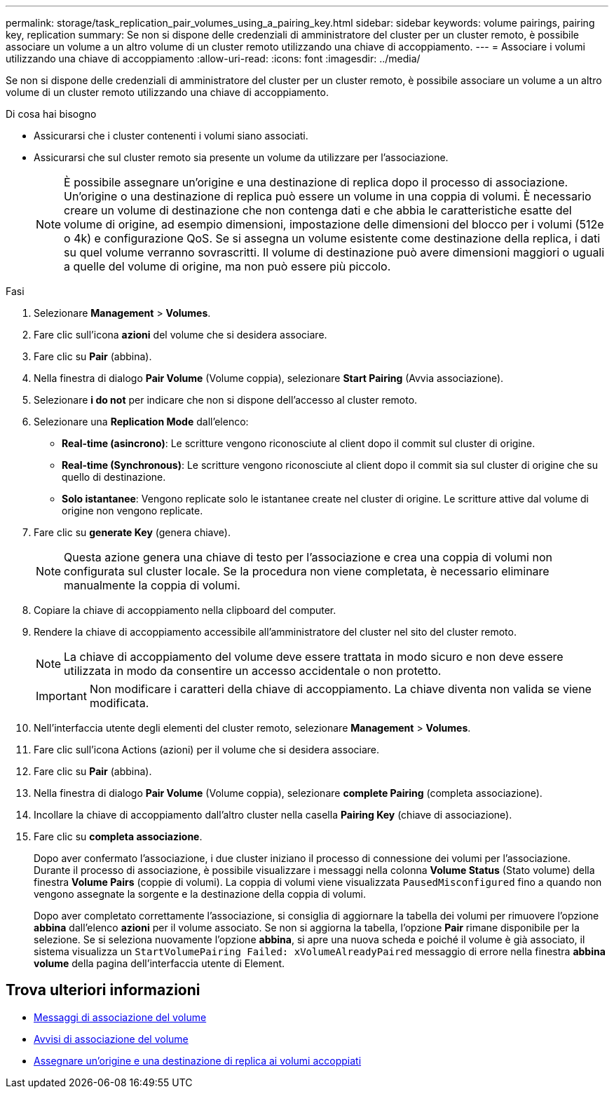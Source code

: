 ---
permalink: storage/task_replication_pair_volumes_using_a_pairing_key.html 
sidebar: sidebar 
keywords: volume pairings, pairing key, replication 
summary: Se non si dispone delle credenziali di amministratore del cluster per un cluster remoto, è possibile associare un volume a un altro volume di un cluster remoto utilizzando una chiave di accoppiamento. 
---
= Associare i volumi utilizzando una chiave di accoppiamento
:allow-uri-read: 
:icons: font
:imagesdir: ../media/


[role="lead"]
Se non si dispone delle credenziali di amministratore del cluster per un cluster remoto, è possibile associare un volume a un altro volume di un cluster remoto utilizzando una chiave di accoppiamento.

.Di cosa hai bisogno
* Assicurarsi che i cluster contenenti i volumi siano associati.
* Assicurarsi che sul cluster remoto sia presente un volume da utilizzare per l'associazione.
+

NOTE: È possibile assegnare un'origine e una destinazione di replica dopo il processo di associazione. Un'origine o una destinazione di replica può essere un volume in una coppia di volumi. È necessario creare un volume di destinazione che non contenga dati e che abbia le caratteristiche esatte del volume di origine, ad esempio dimensioni, impostazione delle dimensioni del blocco per i volumi (512e o 4k) e configurazione QoS. Se si assegna un volume esistente come destinazione della replica, i dati su quel volume verranno sovrascritti. Il volume di destinazione può avere dimensioni maggiori o uguali a quelle del volume di origine, ma non può essere più piccolo.



.Fasi
. Selezionare *Management* > *Volumes*.
. Fare clic sull'icona *azioni* del volume che si desidera associare.
. Fare clic su *Pair* (abbina).
. Nella finestra di dialogo *Pair Volume* (Volume coppia), selezionare *Start Pairing* (Avvia associazione).
. Selezionare *i do not* per indicare che non si dispone dell'accesso al cluster remoto.
. Selezionare una *Replication Mode* dall'elenco:
+
** *Real-time (asincrono)*: Le scritture vengono riconosciute al client dopo il commit sul cluster di origine.
** *Real-time (Synchronous)*: Le scritture vengono riconosciute al client dopo il commit sia sul cluster di origine che su quello di destinazione.
** *Solo istantanee*: Vengono replicate solo le istantanee create nel cluster di origine. Le scritture attive dal volume di origine non vengono replicate.


. Fare clic su *generate Key* (genera chiave).
+

NOTE: Questa azione genera una chiave di testo per l'associazione e crea una coppia di volumi non configurata sul cluster locale. Se la procedura non viene completata, è necessario eliminare manualmente la coppia di volumi.

. Copiare la chiave di accoppiamento nella clipboard del computer.
. Rendere la chiave di accoppiamento accessibile all'amministratore del cluster nel sito del cluster remoto.
+

NOTE: La chiave di accoppiamento del volume deve essere trattata in modo sicuro e non deve essere utilizzata in modo da consentire un accesso accidentale o non protetto.

+

IMPORTANT: Non modificare i caratteri della chiave di accoppiamento. La chiave diventa non valida se viene modificata.

. Nell'interfaccia utente degli elementi del cluster remoto, selezionare *Management* > *Volumes*.
. Fare clic sull'icona Actions (azioni) per il volume che si desidera associare.
. Fare clic su *Pair* (abbina).
. Nella finestra di dialogo *Pair Volume* (Volume coppia), selezionare *complete Pairing* (completa associazione).
. Incollare la chiave di accoppiamento dall'altro cluster nella casella *Pairing Key* (chiave di associazione).
. Fare clic su *completa associazione*.
+
Dopo aver confermato l'associazione, i due cluster iniziano il processo di connessione dei volumi per l'associazione. Durante il processo di associazione, è possibile visualizzare i messaggi nella colonna *Volume Status* (Stato volume) della finestra *Volume Pairs* (coppie di volumi). La coppia di volumi viene visualizzata `PausedMisconfigured` fino a quando non vengono assegnate la sorgente e la destinazione della coppia di volumi.

+
Dopo aver completato correttamente l'associazione, si consiglia di aggiornare la tabella dei volumi per rimuovere l'opzione *abbina* dall'elenco *azioni* per il volume associato. Se non si aggiorna la tabella, l'opzione *Pair* rimane disponibile per la selezione. Se si seleziona nuovamente l'opzione *abbina*, si apre una nuova scheda e poiché il volume è già associato, il sistema visualizza un `StartVolumePairing Failed: xVolumeAlreadyPaired` messaggio di errore nella finestra *abbina volume* della pagina dell'interfaccia utente di Element.





== Trova ulteriori informazioni

* xref:reference_replication_volume_pairing_messages.adoc[Messaggi di associazione del volume]
* xref:reference_replication_volume_pairing_warnings.adoc[Avvisi di associazione del volume]
* xref:task_replication_assign_replication_source_and_target_to_paired_volumes.adoc[Assegnare un'origine e una destinazione di replica ai volumi accoppiati]

